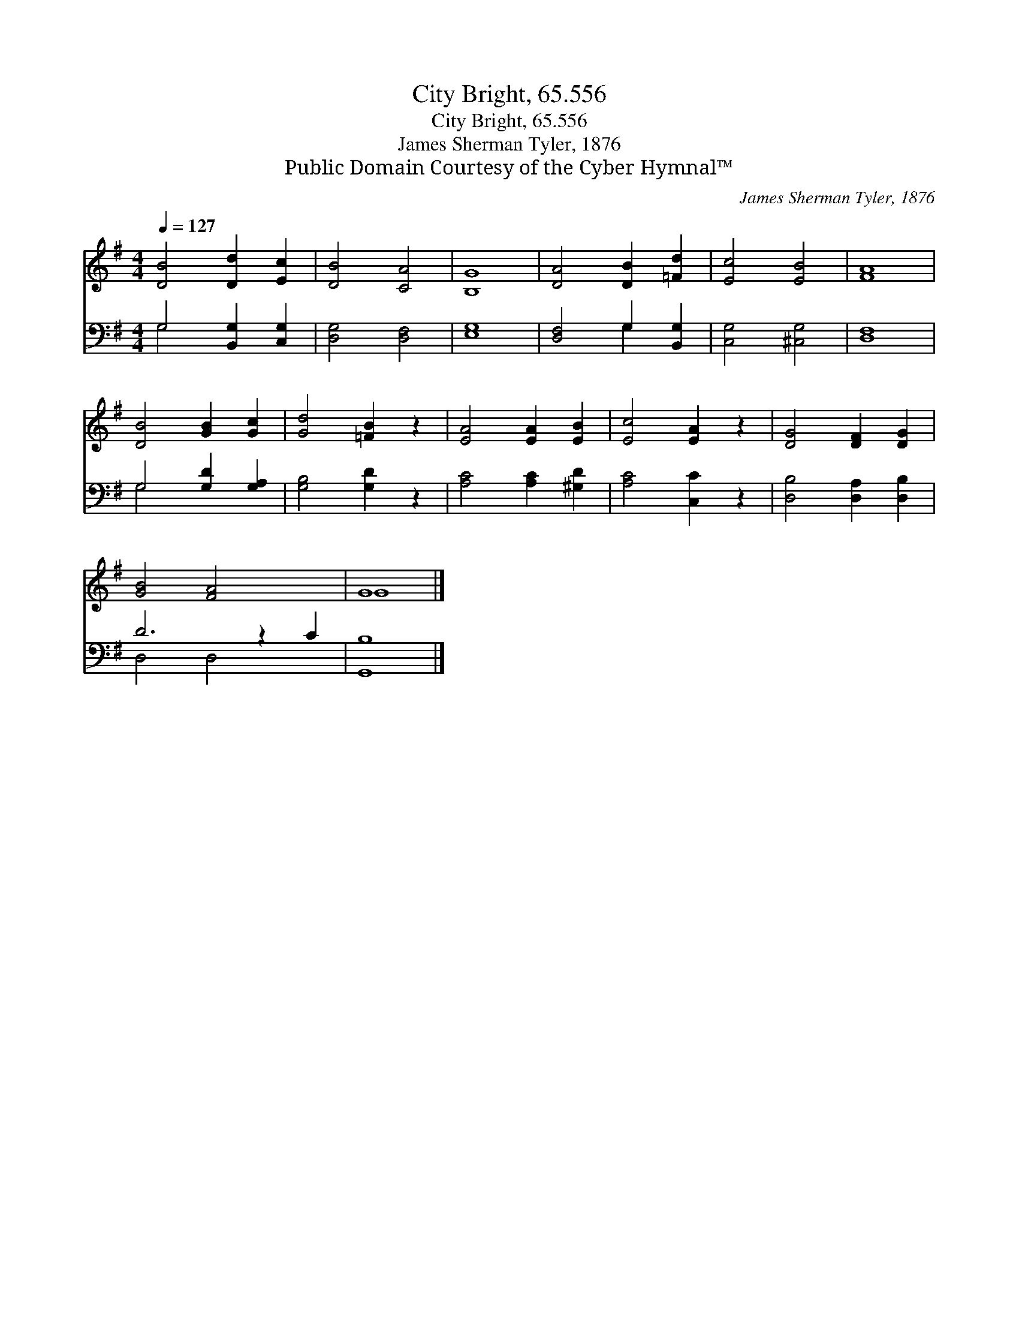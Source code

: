 X:1
T:City Bright, 65.556
T:City Bright, 65.556
T:James Sherman Tyler, 1876
T:Public Domain Courtesy of the Cyber Hymnal™
C:James Sherman Tyler, 1876
Z:Public Domain
Z:Courtesy of the Cyber Hymnal™
%%score ( 1 2 ) ( 3 4 )
L:1/8
Q:1/4=127
M:4/4
K:G
V:1 treble 
V:2 treble 
V:3 bass 
V:4 bass 
V:1
 [DB]4 [Dd]2 [Ec]2 | [DB]4 [CA]4 | [B,G]8 | [DA]4 [DB]2 [=Fd]2 | [Ec]4 [EB]4 | [FA]8 | %6
 [DB]4 [GB]2 [Gc]2 | [Gd]4 [=FB]2 z2 | [EA]4 [EA]2 [EB]2 | [Ec]4 [EA]2 z2 | [DG]4 [DF]2 [DG]2 | %11
 [GB]4 [FA]4 x2 | G8 |] %13
V:2
 x8 | x8 | x8 | x8 | x8 | x8 | x8 | x8 | x8 | x8 | x8 | x10 | G8 |] %13
V:3
 G,4 [B,,G,]2 [C,G,]2 | [D,G,]4 [D,F,]4 | [E,G,]8 | [D,F,]4 G,2 [B,,G,]2 | [C,G,]4 [^C,G,]4 | %5
 [D,F,]8 | G,4 [G,D]2 [G,A,]2 | [G,B,]4 [G,D]2 z2 | [A,C]4 [A,C]2 [^G,D]2 | [A,C]4 [C,C]2 z2 | %10
 [D,B,]4 [D,A,]2 [D,B,]2 | D6 z2 C2 | [G,,B,]8 |] %13
V:4
 G,4 x4 | x8 | x8 | x4 G,2 x2 | x8 | x8 | G,4 x4 | x8 | x8 | x8 | x8 | D,4 D,4 x2 | x8 |] %13

